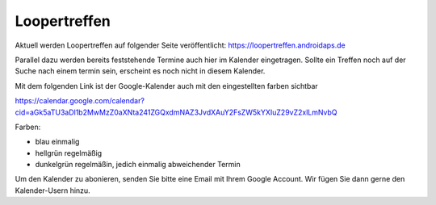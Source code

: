 Loopertreffen
***************************

Aktuell werden Loopertreffen auf folgender Seite veröffentlicht:
https://loopertreffen.androidaps.de

Parallel dazu werden bereits feststehende Termine auch hier im Kalender eingetragen.
Sollte ein Treffen noch auf der Suche nach einem termin sein, erscheint es noch nicht in diesem Kalender.

.. raw:: html
   :file: calendar.html


Mit dem folgenden Link ist der Google-Kalender auch mit den eingestellten farben sichtbar

https://calendar.google.com/calendar?cid=aGk5aTU3aDl1b2MwMzZ0aXNta241ZGQxdmNAZ3JvdXAuY2FsZW5kYXIuZ29vZ2xlLmNvbQ


Farben:

* blau        einmalig
* hellgrün    regelmäßig
* dunkelgrün  regelmäßin, jedich einmalig abweichender Termin

Um den Kalender zu abonieren, senden Sie bitte eine Email mit Ihrem Google Account.
Wir fügen Sie dann gerne den Kalender-Usern hinzu.
